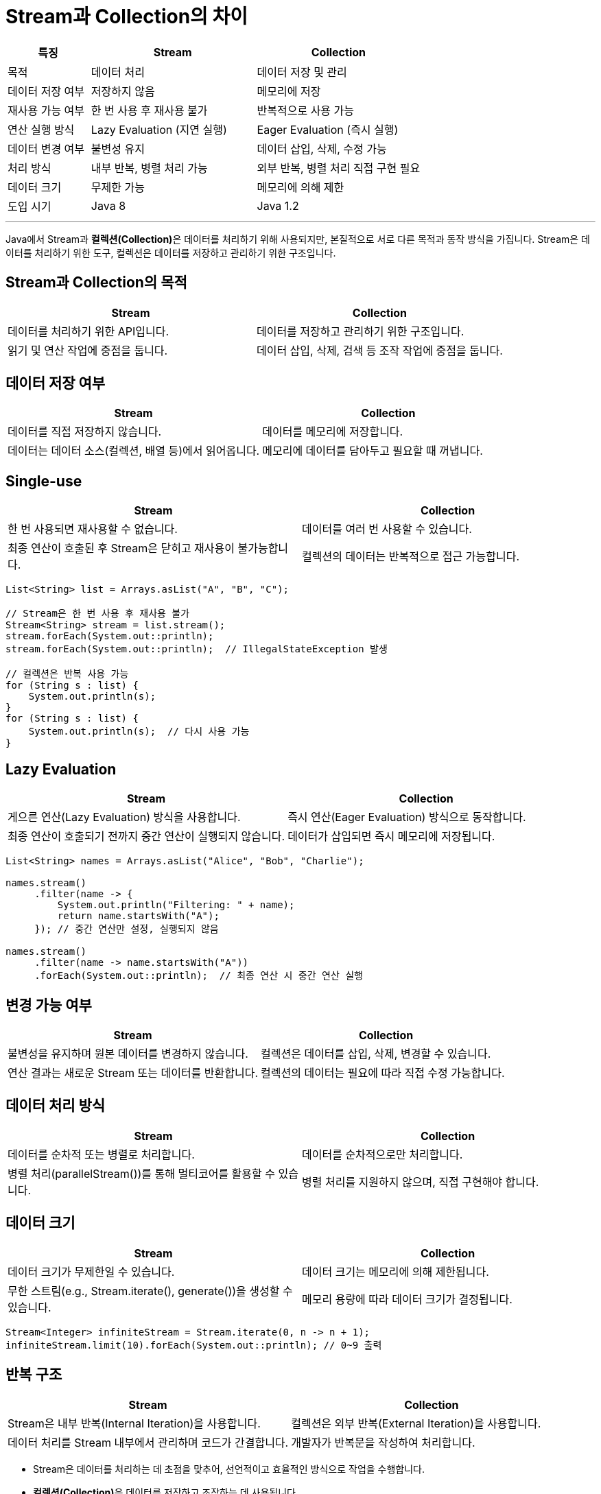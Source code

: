 = Stream과 Collection의 차이

[%header, cols="1,2,2"]
|===
|특징|Stream|Collection
|목적|데이터 처리|데이터 저장 및 관리
|데이터 저장 여부|저장하지 않음|메모리에 저장
|재사용 가능 여부|한 번 사용 후 재사용 불가|반복적으로 사용 가능
|연산 실행 방식|Lazy Evaluation (지연 실행)|Eager Evaluation (즉시 실행)
|데이터 변경 여부|불변성 유지|데이터 삽입, 삭제, 수정 가능
|처리 방식|내부 반복, 병렬 처리 가능|외부 반복, 병렬 처리 직접 구현 필요
|데이터 크기|무제한 가능|메모리에 의해 제한
|도입 시기|Java 8|Java 1.2
|===

---

Java에서 Stream과 **컬렉션(Collection)**은 데이터를 처리하기 위해 사용되지만, 본질적으로 서로 다른 목적과 동작 방식을 가집니다. Stream은 데이터를 처리하기 위한 도구, 컬렉션은 데이터를 저장하고 관리하기 위한 구조입니다. 

== Stream과 Collection의 목적

[%header, cols=2]
|===
|Stream|Collection
|데이터를 처리하기 위한 API입니다.|데이터를 저장하고 관리하기 위한 구조입니다.
|읽기 및 연산 작업에 중점을 둡니다.|데이터 삽입, 삭제, 검색 등 조작 작업에 중점을 둡니다.
|===

== 데이터 저장 여부

[%header, cols=2]
|===
|Stream|Collection
|데이터를 직접 저장하지 않습니다.|데이터를 메모리에 저장합니다.
|데이터는 데이터 소스(컬렉션, 배열 등)에서 읽어옵니다.|메모리에 데이터를 담아두고 필요할 때 꺼냅니다.
|===

== Single-use

[%header, cols=2]
|===
|Stream|Collection
|한 번 사용되면 재사용할 수 없습니다.|데이터를 여러 번 사용할 수 있습니다.
|최종 연산이 호출된 후 Stream은 닫히고 재사용이 불가능합니다.|컬렉션의 데이터는 반복적으로 접근 가능합니다.
|===

[source, java]
----
List<String> list = Arrays.asList("A", "B", "C");

// Stream은 한 번 사용 후 재사용 불가
Stream<String> stream = list.stream();
stream.forEach(System.out::println);
stream.forEach(System.out::println);  // IllegalStateException 발생

// 컬렉션은 반복 사용 가능
for (String s : list) {
    System.out.println(s);
}
for (String s : list) {
    System.out.println(s);  // 다시 사용 가능
}
----

== Lazy Evaluation

[%header, cols=2]
|===
|Stream|Collection
|게으른 연산(Lazy Evaluation) 방식을 사용합니다.|즉시 연산(Eager Evaluation) 방식으로 동작합니다.
|최종 연산이 호출되기 전까지 중간 연산이 실행되지 않습니다.|데이터가 삽입되면 즉시 메모리에 저장됩니다.
|===

[source, java]
----
List<String> names = Arrays.asList("Alice", "Bob", "Charlie");

names.stream()
     .filter(name -> {
         System.out.println("Filtering: " + name);
         return name.startsWith("A");
     }); // 중간 연산만 설정, 실행되지 않음

names.stream()
     .filter(name -> name.startsWith("A"))
     .forEach(System.out::println);  // 최종 연산 시 중간 연산 실행
----

== 변경 가능 여부

[%header, cols=2]
|===
|Stream|Collection
|불변성을 유지하며 원본 데이터를 변경하지 않습니다.|컬렉션은 데이터를 삽입, 삭제, 변경할 수 있습니다.
|연산 결과는 새로운 Stream 또는 데이터를 반환합니다.|컬렉션의 데이터는 필요에 따라 직접 수정 가능합니다.
|===

== 데이터 처리 방식

[%header, cols=2]
|===
|Stream|Collection
|데이터를 순차적 또는 병렬로 처리합니다.|데이터를 순차적으로만 처리합니다.
|병렬 처리(parallelStream())를 통해 멀티코어를 활용할 수 있습니다.|병렬 처리를 지원하지 않으며, 직접 구현해야 합니다.
|===

== 데이터 크기

[%header, cols=2]
|===
|Stream|Collection
|데이터 크기가 무제한일 수 있습니다.|데이터 크기는 메모리에 의해 제한됩니다.
|무한 스트림(e.g., Stream.iterate(), generate())을 생성할 수 있습니다.|메모리 용량에 따라 데이터 크기가 결정됩니다.
|===

[source, java]
----
Stream<Integer> infiniteStream = Stream.iterate(0, n -> n + 1);
infiniteStream.limit(10).forEach(System.out::println); // 0~9 출력
----

== 반복 구조

[%header, cols=2]
|===
|Stream|Collection
|Stream은 내부 반복(Internal Iteration)을 사용합니다.|컬렉션은 외부 반복(External Iteration)을 사용합니다.
|데이터 처리를 Stream 내부에서 관리하며 코드가 간결합니다.|개발자가 반복문을 작성하여 처리합니다.
|===

* Stream은 데이터를 처리하는 데 초점을 맞추어, 선언적이고 효율적인 방식으로 작업을 수행합니다.
* **컬렉션(Collection)**은 데이터를 저장하고 조작하는 데 사용됩니다.

Stream과 컬렉션은 서로 보완적인 관계를 가지며, 컬렉션을 Stream으로 변환하여 사용하면 강력한 데이터 처리 기능을 활용할 수 있습니다.

---

link:./01-3_characteristic.adoc[이전: Stream의 특징] +
link:./01-5_streamapi_benefit.adoc[다음: Stream API의 장점]